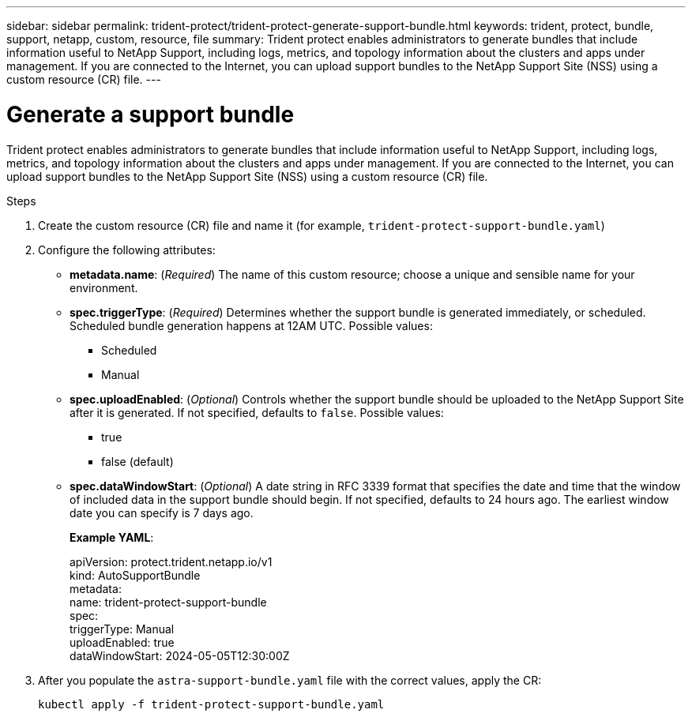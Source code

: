 ---
sidebar: sidebar
permalink: trident-protect/trident-protect-generate-support-bundle.html
keywords: trident, protect, bundle, support, netapp, custom, resource, file
summary: Trident protect enables administrators to generate bundles that include information useful to NetApp Support, including logs, metrics, and topology information about the clusters and apps under management. If you are connected to the Internet, you can upload support bundles to the NetApp Support Site (NSS) using a custom resource (CR) file.
---

= Generate a support bundle
:hardbreaks:
:nofooter:
:icons: font
:linkattrs:
:imagesdir: ../media/

[.lead]
Trident protect enables administrators to generate bundles that include information useful to NetApp Support, including logs, metrics, and topology information about the clusters and apps under management. If you are connected to the Internet, you can upload support bundles to the NetApp Support Site (NSS) using a custom resource (CR) file.

.Steps
. Create the custom resource (CR) file and name it (for example, `trident-protect-support-bundle.yaml`)
. Configure the following attributes:
** *metadata.name*: (_Required_) The name of this custom resource; choose a unique and sensible name for your environment.
** *spec.triggerType*: (_Required_) Determines whether the support bundle is generated immediately, or scheduled. Scheduled bundle generation happens at 12AM UTC. Possible values:
*** Scheduled
*** Manual
** *spec.uploadEnabled*: (_Optional_) Controls whether the support bundle should be uploaded to the NetApp Support Site after it is generated. If not specified, defaults to `false`. Possible values:
*** true
*** false (default)
** *spec.dataWindowStart*: (_Optional_) A date string in RFC 3339 format that specifies the date and time that the window of included data in the support bundle should begin. If not specified, defaults to 24 hours ago. The earliest window date you can specify is 7 days ago.
+
*Example YAML*:
+
====
apiVersion: protect.trident.netapp.io/v1
kind: AutoSupportBundle
metadata:
  name: trident-protect-support-bundle
spec:
  triggerType: Manual
  uploadEnabled: true
  dataWindowStart: 2024-05-05T12:30:00Z
====
. After you populate the `astra-support-bundle.yaml` file with the correct values, apply the CR:
+
----
kubectl apply -f trident-protect-support-bundle.yaml
----
